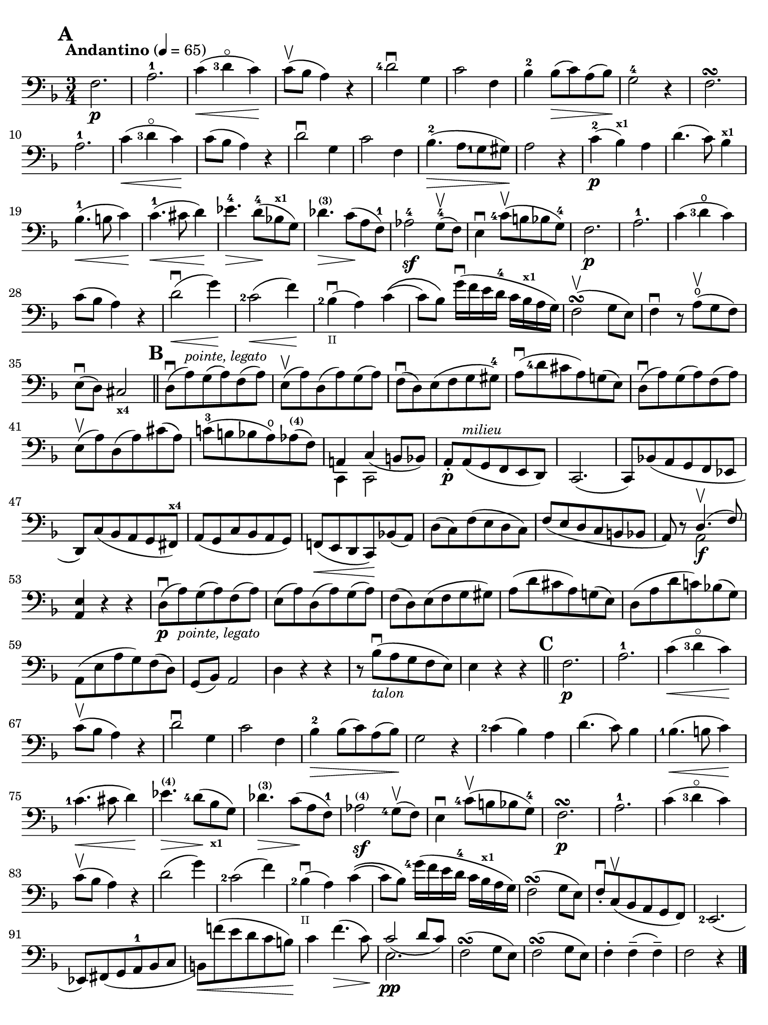 #(set-global-staff-size 20)

\version "2.18.2"

\header {
  title    = ""
  composer = ""
  tagline  = ""
}

\language "italiano"

% iPad Pro 12.9

\paper {
  paper-width  = 195\mm
  paper-height = 260\mm
  indent = #0
  page-count = #1
  print-page-number = ##f
  ragged-bottom = ##f
  line-width = #184
  ragged-last-bottom = ##t
  ragged-bottom = ##f
%  ragged-last = ##t
}

% allongerCinq = \markup {
%   \center-column {
%     \combine
%     \draw-line #'(-10 . 0)
%     \arrow-head #X #RIGHT ##f
%   }
% }

% allongerQuatre = \markup {
%   \center-column {
%     \combine
%     \draw-line #'(-7 . 0)
%     \arrow-head #X #RIGHT ##f
%   }
% }

% allongerTrois = \markup {
%   \center-column {
%     \combine
%     \draw-line #'(-6 . 0)
%     \arrow-head #X #RIGHT ##f
%   }
% }

% allongerDeux = \markup {
%   \center-column {
%     \combine
%     \draw-line #'(-4 . 0)
%     \arrow-head #X #RIGHT ##f
%   }
% }

% allongerUne = \markup {
%   \center-column {
%     \combine
%     \draw-line #'(-2 . 0)
%     \arrow-head #X #RIGHT ##f
%   }
% }

% retenir = \markup {
%   \center-column {
%     \concat {
%       \arrow-head #X #LEFT ##f
%       \hspace #-1
%       \draw-line #'(-4 . 0)
%     }
%   }
% }

% retenirAppuyer = \markup {
%   \center-column {
%     \concat {
%       \arrow-head #X #LEFT ##f
%       \hspace #-1
%       \override #'(thickness . 3)
%       \draw-line #'(-5 . 0)
%     }
%   }
% }

% retenirQuatre = \markup {
%   \center-column {
%     \concat {
%       \arrow-head #X #LEFT ##f
%       \hspace #-1
%       \draw-line #'(-8 . 0)
%     }
%   }
% }

% retenirCinq = \markup {
%   \center-column {
%     \concat {
%       \arrow-head #X #LEFT ##f
%       \hspace #-1
%       \draw-line #'(-9 . 0)
%     }
%   }
% }

\score {
  \new Staff
%  \with {instrumentName = #"Cello I"}
  {
    \override Hairpin.to-barline = ##f
    \tempo "Andantino" 4 = 65
    \time 3/4
    \key fa \major
    \clef "bass"

    \set fingeringOrientations = #'(left)

    \mark \default
    fa2.\p                                                             % 1
    la2.-1                                                             % 2
    do'4\<(<re'-3>4\flageolet do'4)\!                                  % 3
    do'8\upbow(sib8 la4) r4                                            % 4
    <re'-4>2\downbow sol4                                              % 5
    do'2 fa4                                                           % 6
    sib4-2 sib8\>(do'8) la8(sib8)\!                                    % 7
    sol2-4 r4                                                          % 8
    fa2.\turn                                                          % 9
    la2.-1                                                             % 10
    do'4\<(<re'-3>4\flageolet do'4)\!                                  % 11
    do'8(sib8 la4) r4                                                  % 12
    re'2\downbow sol4                                                  % 13
    do'2 fa4                                                           % 14
    sib4.-2\>(la8 <sol-1>8 sold8)\!                                    % 15
    la2 r4                                                             % 16
    do'4-2\p(sib4^\markup{\bold\teeny x1}) la4                         % 17
    re'4.(do'8) sib4^\markup{\bold\teeny x1}                           % 18
    sib4.-1\<(si8 do'4)\!                                              % 19
    do'4.-1\<(dod'8 re'4)\!                                            % 20
    mib'4.-4\> re'8-4\!(sib!8^\markup{\bold\teeny x1} sol8)            % 21
    reb'4.^\markup{\bold\teeny (3)}\> do'8\!(la8 fa8-1)                % 22
    lab2-4\sf sol8-4\upbow(fa8)                                        % 23
    mi4\downbow <do'-4>8\upbow(si8 sib8 sol8-4)                        % 24
    fa2.\p                                                             % 25
    la2.-1                                                             % 26
    do'4(<re'-3>4\open do'4)                                           % 27
    do'8(sib8 la4) r4                                                  % 28
    re'2\downbow\<(sol'4)\!                                            % 29
    <do'-2>2\<(fa'4)\!                                                 % 30
    <sib-2>4_\markup{\teeny II}\downbow(la4) do'4\((                   % 31
    do'8) sib8\) sol'16\downbow(fa'16 mi'16 re'16-4 do'16
    sib16^\markup{\bold\teeny x1} la16 sol16)                          % 32
    fa2\upbow\turn(sol8 mi8)                                           % 33
    fa4\downbow r8 la8\open\upbow(sol8 fa8)                            % 34
    mi8\downbow(re8) dod2_\markup{\bold\teeny x4}                      % 35
    \bar "||"
    \mark \default
    re8\downbow(la8)^\markup{\small\italic "pointe, legato"}
    sol8(la8) fa8(la8)                                                 % 36
    mi8\upbow(la8) re8(la8) sol8(la8)                                  % 37
    fa8\downbow(%^\allongerDeux
    re8) mi8(fa8 sol8 sold8-4)                                         % 38
    la8\downbow(<re'-4>8 dod'8 la8) sol!8(mi8)                         % 39
    re8\downbow(la8) sol8(la8) fa8(la8)                                % 40
    mi8\upbow(la8) re8(la8) dod'8(la8)                                 % 41
    do'!8-3(si!8 sib8 la8\open)
    lab8^\markup{\bold\teeny (4)}(fa8)                                 % 42
    <<{la,!4%^\allongerUne
       do4_(%^\retenirCinq
       si,!8 sib,8)} \\
      {do,4 do,2}>>                                                    % 43
    la,8-.\p%^\allongerUne
    la,8(^\markup{\small\italic "milieu"} sol,8 fa,8 mi,8 re,8)        % 44
    do,2.(                                                             % 45
    do,8) sib,!8(la,8 sol,8 fa,8 mib,8                                 % 46
    re,8) do8(sib,8 la,8 sol,8 fad,8^\markup{\bold\teeny x4})          % 47
    la,8(sol,8 do8 sib,8 la,8 sol,8)                                   % 48
    fa,!8\<(mi,8 re,8 do,8)\! sib,!8(la,8)                             % 49
    re8(%^\allongerDeux
    do8) fa8(mi8 re8 do8)                                              % 50
    fa8(mi8 re8 do8 si,8 sib,!8                                        % 51
    la,8) r8 <<{re4.\upbow(fa8)} \\ {la,2\f}>>                         % 52
    <<la,4 mi4>> r4 r4                                                 % 53
    re8\downbow\p(la8)_\markup{\small\italic "pointe, legato"}
    sol8(la8) fa8(la8)                                                 % 54
    mi8(la8) re8(la8) sol8(la8)                                        % 55
    fa8(%^\allongerDeux
    re8) mi8(fa8 sol8 sold8)                                           % 56
    la8(re'8 dod'8 la8) sol!8(%^\allongerDeux
    mi8)                                                               % 57
    re8(la8 re'8 do'!8) sib!8(%^\allongerDeux
    sol8)                                                              % 58
    la,8(mi8 la8 sol8) fa8(re8)                                        % 59
    sol,8(sib,8) la,2                                                  % 60
    re4 r4 r4                                                          % 61
    r8 sib8_\markup{\small\italic "talon"}\downbow
    (la8 sol8 fa8 mi8)                                                 % 62
    mi4 r4 r4                                                          % 63
    \bar "||"
    \mark \default
    fa2.\p                                                             % 64
    la2.-1                                                             % 65
    do'4\<(<re'-3>4\flageolet do'4)\!                                  % 66
    do'8\upbow(sib8 la4) r4                                            % 67
    re'2\downbow sol4                                                  % 68
    do'2 fa4                                                           % 69
    sib4-2\> sib8(do'8) la8(sib8)\!                                    % 70
    sol2 r4                                                            % 71
    <do'-2>4(sib4) la4                                                 % 72
    re'4.(do'8) sib4                                                   % 73
    <sib-1>4.\<(si8 do'4)\!                                            % 74
    <do'-1>4.\<(dod'8 re'4)\!                                          % 75
    mib'4.\>^\markup{\bold\teeny (4)}
    <re'-4>8\!(
    sib8_\markup{\bold\teeny x1} sol8)                                 % 76
    reb'4.\>^\markup{\bold\teeny (3)}
    do'8\!(la8 fa8-1)                                                  % 77
    lab2^\markup{\bold\teeny (4)}\sf <sol-4>8\upbow(fa8)               % 78
    mi4\downbow <do'-4>8\upbow(si!8 sib8 sol8-4)                       % 79
    fa2.\p\turn                                                        % 80
    la2.-1                                                             % 81
    do'4(<re'-3>4\flageolet do'4)                                      % 82
    do'8\upbow(sib8 la4) r4                                            % 83
    re'2(%^\allongerQuatre
    sol'4)                                                             % 84
    <do'-2>2(%^\allongerQuatre
    fa'4)                                                              % 85
    <sib-2>4_\markup{\teeny II}\downbow(la4) do'4\((                   % 86
    do'8) sib8\)
    <sol'-4>16(fa'16 mi'16 re'16-4 do'16
    sib16^\markup{\bold\teeny x1} la16 sol16)                          % 87
    fa2\turn(sol8 mi8)                                                 % 88
    fa8-.\downbow do8\upbow(sib,8 la,8 sol,8 fa,8)                     % 89
    <mi,-2>2.(                                                         % 90
    mib,8) fad,8_(sol,8 la,8-1 sib,8 do8                               % 91
    si,!8)\<fa'!8(mi'8 re'8 do'8 si8)\!                                % 92
    do'4 fa'4.\>(do'8)\!                                               % 93
    <<{do'2_(%^\retenirCinq
       re'8 do'8)}\\{mi2.\pp}>>                                        % 94
    fa2\turn(sol8 mi8)                                                 % 95
    fa2\turn(sol8 mi8)                                                 % 96
    fa4-. fa4--(fa4--)                                                 % 97
    fa2 r4                                                             % 98
    \bar "|."
  }
}

